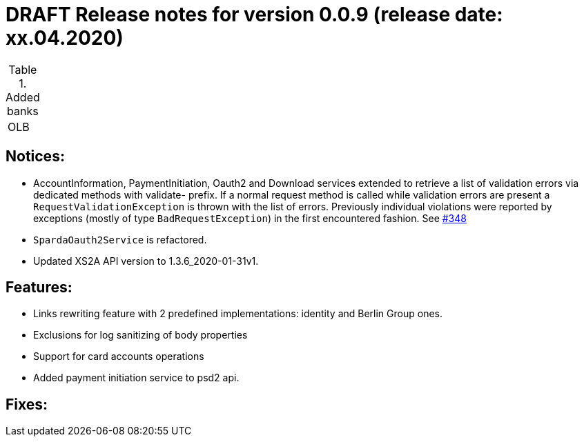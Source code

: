 = DRAFT Release notes for version 0.0.9 (release date: xx.04.2020)

.Added banks
|===
|OLB
|===

== Notices:
- AccountInformation, PaymentInitiation, Oauth2 and Download services
extended to retrieve a list of validation errors via dedicated methods with validate-
prefix. If a normal request method is called while validation errors are present
a `RequestValidationException` is thrown with the list of errors.
Previously individual violations were reported by exceptions (mostly of type
`BadRequestException`) in the first encountered fashion.
See https://github.com/adorsys/xs2a-adapter/issues/348[#348]
- `SpardaOauth2Service` is refactored.
- Updated XS2A API version to 1.3.6_2020-01-31v1.

== Features:
- Links rewriting feature with 2 predefined implementations: identity and Berlin Group ones.
- Exclusions for log sanitizing of body properties
- Support for card accounts operations
- Added payment initiation service to psd2 api.

== Fixes:
